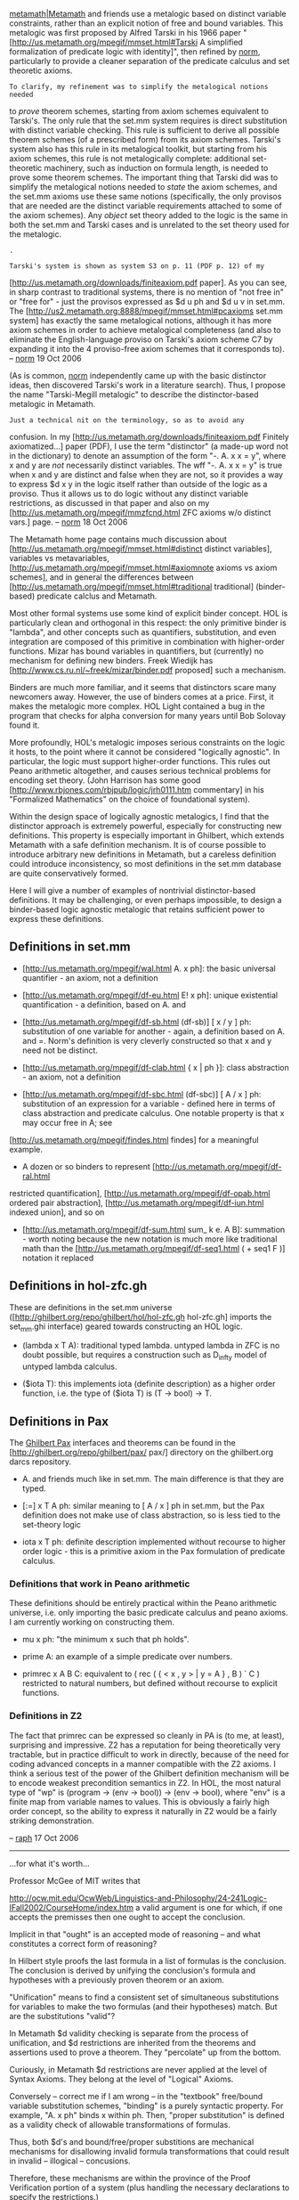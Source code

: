 #+STARTUP: showeverything logdone
#+options: num:nil

[[file:metamath|Metamath.org][metamath|Metamath]] and friends use a metalogic based on distinct variable constraints, rather than an explicit notion of free and bound variables. This metalogic was first proposed by Alfred Tarski in his 1966 paper "[http://us.metamath.org/mpegif/mmset.html#Tarski A simplified formalization of predicate logic with identity]", then refined by [[file:norm.org][norm]], particularly to provide a cleaner separation of the predicate calculus and set theoretic axioms.

: To clarify, my refinement was to simplify the metalogical notions needed
to /prove/ theorem schemes, starting from axiom schemes equivalent to
Tarski's.  The only rule that the set.mm system requires is direct substitution
with distinct variable checking.  This rule is sufficient to derive all
possible theorem schemes (of a prescribed form) from its axiom schemes.
Tarski's system also has this
rule in its metalogical toolkit, but starting from his axiom schemes, this rule is not
metalogically complete:  additional set-theoretic machinery, such as
induction on formula length, is needed to prove some theorem schemes.
The important thing that Tarski did was to simplify the metalogical
notions needed to /state/ the axiom schemes, and the set.mm axioms use
these same notions (specifically, the only provisos that are needed are the distinct variable requirements
attached to some of the axiom
schemes). Any /object/ set theory added to the logic is the same in both the
set.mm and Tarski cases and is unrelated to the set theory used for the
metalogic.

: .

: Tarski's system is shown as system S3 on p. 11 (PDF p. 12) of my
[http://us.metamath.org/downloads/finiteaxiom.pdf paper].
As you can see, in sharp contrast to traditional systems,
there is no mention of "not free in" or "free for" -
just the provisos expressed as $d u ph and $d u v in set.mm.  The
[http://us2.metamath.org:8888/mpegif/mmset.html#pcaxioms set.mm
system] has exactly the same metalogical notions, although it has more
axiom schemes in order to achieve metalogical completeness (and also
to eliminate the English-language proviso on Tarski's axiom
scheme C7
by expanding it into the 4 proviso-free
axiom schemes that it corresponds to).
-- [[file:norm.org][norm]] 19 Oct 2006


(As is common, [[file:norm.org][norm]] independently came up with the basic distinctor ideas, then discovered Tarski's work in a literature search). Thus, I propose the
name "Tarski-Megill metalogic" to describe the distinctor-based metalogic in Metamath.

: Just a technical nit on the terminology, so as to avoid any
confusion.  In my [http://us.metamath.org/downloads/finiteaxiom.pdf
Finitely axiomatized...] paper (PDF), I use the term "distinctor" (a
made-up word not in the dictionary) to denote an assumption of the form
"-.  A. x x = y", where x and y are /not/ necessarily distinct
variables.  The wff "-.  A. x x = y" is true when x and y are distinct
and false when they are not, so it provides a way to express $d x y in
the logic itself rather than outside of the logic as a proviso.  Thus it
allows us to do logic without any distinct variable restrictions, as
discussed in that paper and also on my
[http://us.metamath.org/mpegif/mmzfcnd.html ZFC axioms w/o distinct
vars.] page.  -- [[file:norm.org][norm]] 18 Oct 2006


The Metamath home page contains much discussion about
[http://us.metamath.org/mpegif/mmset.html#distinct distinct variables],
variables vs metavariables,
[http://us.metamath.org/mpegif/mmset.html#axiomnote axioms vs axiom schemes],
and in general the differences between
[http://us.metamath.org/mpegif/mmset.html#traditional traditional] (binder-based) predicate calclus and Metamath.

Most other formal systems use some kind of explicit binder concept. HOL is particularly clean and orthogonal in this respect: the only primitive binder is "lambda", and other concepts such as quantifiers, substitution, and even integration are composed of this primitive in combination with higher-order functions. Mizar has bound variables in quantifiers, but (currently) no mechanism for defining new binders. Freek Wiedijk has
[http://www.cs.ru.nl/~freek/mizar/binder.pdf proposed] such a mechanism.

Binders are much more familiar, and it seems that distinctors scare many newcomers away. However, the use of
binders comes at a price. First, it makes the metalogic more complex. HOL Light contained a bug in the program
that checks for alpha conversion for many years until Bob Solovay found it.

More profoundly, HOL's metalogic imposes serious constraints on the logic it hosts, to the point where it
cannot be considered "logically agnostic". In particular, the logic must support higher-order functions.
This rules out Peano arithmetic altogether, and causes serious technical problems for encoding set theory.
(John Harrison has some good [http://www.rbjones.com/rbjpub/logic/jrh0111.htm commentary] in his "Formalized
Mathematics" on the choice of foundational system).

Within the design space of logically agnostic metalogics, I find that the distinctor approach is extremely
powerful, especially for constructing new definitions. This property is especially important in Ghilbert,
which extends Metamath with a safe definition mechanism. It is of course possible to introduce arbitrary
new definitions in Metamath, but a careless definition could introduce inconsistency, so most definitions
in the set.mm database are quite conservatively formed.

Here I will give a number of examples of nontrivial distinctor-based definitions. It may be challenging,
or even perhaps impossible, to design a binder-based logic agnostic metalogic that retains sufficient power
to express these definitions.

**  Definitions in set.mm

 * [http://us.metamath.org/mpegif/wal.html A. x ph]: the basic universal quantifier - an axiom, not a definition

 * [http://us.metamath.org/mpegif/df-eu.html E! x ph]: unique existential quantification - a definition, based on A. and

 * [http://us.metamath.org/mpegif/df-sb.html (df-sb)] [ x / y ] ph: substitution of one variable for another - again, a definition based on A. and =. Norm's definition is very cleverly constructed so that x and y need not be distinct.

 * [http://us.metamath.org/mpegif/df-clab.html { x | ph }]: class abstraction - an axiom, not a definition

 * [http://us.metamath.org/mpegif/df-sbc.html (df-sbc)] [ A / x ] ph: substitution of an expression for a variable - defined here in terms of class abstraction and predicate calculus. One notable property is that x may occur free in A; see
[http://us.metamath.org/mpegif/findes.html findes] for a meaningful example.

 * A dozen or so binders to represent [http://us.metamath.org/mpegif/df-ral.html
restricted quantification], [http://us.metamath.org/mpegif/df-opab.html ordered pair abstraction], [http://us.metamath.org/mpegif/df-iun.html indexed union], and so on

 * [http://us.metamath.org/mpegif/df-sum.html sum_ k e. A B]: summation - worth noting because the new notation is much more like traditional math than the [http://us.metamath.org/mpegif/df-seq1.html ( + seq1 F )] notation it replaced

**  Definitions in hol-zfc.gh

These are definitions in the set.mm universe ([http://ghilbert.org/repo/ghilbert/hol/hol-zfc.gh hol-zfc.gh] imports the set_mm.ghi interface) geared towards
constructing an HOL logic.

 * (lambda x T A): traditional typed lambda. untyped lambda in ZFC is no doubt possible, but requires a construction such as D_infty model of untyped lambda calculus.

 * ($iota T): this implements iota (definite description) as a higher order function, i.e. the type of ($iota T) is (T -> bool) -> T.

**  Definitions in Pax

The [[file:Ghilbert Pax.org][Ghilbert Pax]] interfaces and theorems can be found in the
[http://ghilbert.org/repo/ghilbert/pax/ pax/] directory on the ghilbert.org darcs repository.

 * A. and friends much like in set.mm. The main difference is that they are typed.

 * [:=] x T A ph: similar meaning to [ A / x ] ph in set.mm, but the Pax definition does not make use of class abstraction, so is less tied to the set-theory logic

 * iota x T ph: definite description implemented without recourse to higher order logic - this is a primitive axiom in the Pax formulation of predicate calculus.

***  Definitions that work in Peano arithmetic

These definitions should be entirely practical within the Peano arithmetic universe, i.e. only importing the basic predicate calculus and peano axioms. I am currently working on constructing them.

 * mu x ph: "the minimum x such that ph holds".

 * prime A: an example of a simple predicate over numbers.

 * primrec x A B C: equivalent to ( rec ( { < x , y > | y = A } , B ) ` C ) restricted to natural numbers, but defined without recourse to explicit functions.

***  Definitions in Z2

The fact that primrec can be expressed so cleanly in PA is (to me, at least), surprising and impressive. Z2
has a reputation for being theoretically very tractable, but in practice difficult to work in directly,
because of the need for coding advanced concepts in a manner compatible with the Z2 axioms. I think a
serious test of the power of the Ghilbert definition mechanism will be to encode weakest precondition
semantics in Z2. In HOL, the most natural type of "wp" is (program -> (env -> bool)) -> (env -> bool), where
"env" is a finite map from variable names to values. This is obviously a fairly high order concept, so
the ability to express it naturally in Z2 would be a fairly striking demonstration.

-- [[file:raph.org][raph]] 17 Oct 2006

-----

...for what it's worth...

Professor McGee of MIT writes that 

http://ocw.mit.edu/OcwWeb/Linguistics-and-Philosophy/24-241Logic-IFall2002/CourseHome/index.htm
a valid argument is one for which, if one accepts the
premisses then one ought to accept the conclusion.

Implicit in that "ought" is an accepted mode of
reasoning -- and what constitutes a correct form of
reasoning?

In Hilbert style proofs the last formula in a list of
formulas is the conclusion. The conclusion is derived
by unifying the conclusion's formula and hypotheses
with a previously proven theorem or an axiom.

"Unification" means to find a consistent set of
simultaneous substitutions for variables to make the
two formulas (and their hypotheses) match. But are the
substitutions "valid"?

In Metamath $d validity checking is separate from the
process of unification, and $d restrictions are
inherited from the theorems and assertions used to
prove a theorem. They "percolate" up from the bottom.

Curiously, in Metamath $d restrictions are never
applied at the level of Syntax Axioms. They belong at
the level of "Logical" Axioms.

Conversely -- correct me if I am wrong -- in the
"textbook" free/bound variable substitution schemes,
"binding" is a purely syntactic property. For example,
"A. x ph" binds x within ph. Then, "proper
substitution" is defined as a validity check of
allowable transformations of formulas.

Thus, both $d's and bound/free/proper substitions are
mechanical mechanisms for disallowing invalid formula
transformations that could result in invalid --
illogical -- concusions.

Therefore, these mechanisms are within the province of
the Proof Verification portion of a system (plus
handling the necessary declarations to specify the
restrictions.)

There seems to be no technical reason why a globally
inclusive system such as HDM should restrict itself to
just one or the other of these systems for validating
variable substitutions, regardless of which is deemed
"superior". It is unreasonable to expect Planet
Earth's Math/Logicians to abandon Free/Bound in favor
of $d's en masse. And in any event, the "legacy
documents" of ye olden days cannot be simply abandoned
by HDM simply because they do not conform to $d.

Widespread -- global -- acceptance of Ghilbert and HDM
require not just inclusiveness, but making the systems
work the way math/logicians actually do their work. If
math/logicians are accustomed to using Tex/PDF
document formatting then whatever system is developed
must, to win hearts and minds, provide support for
conventional (graphical) typesetting seen in the
Mathematical Vernacular. To demand that everyone
abandon ship and switch to ASCII shorthand is to
abandon 95% of the user base.

--[[file:ocat.org][ocat]] 17-Oct-2006
-----
